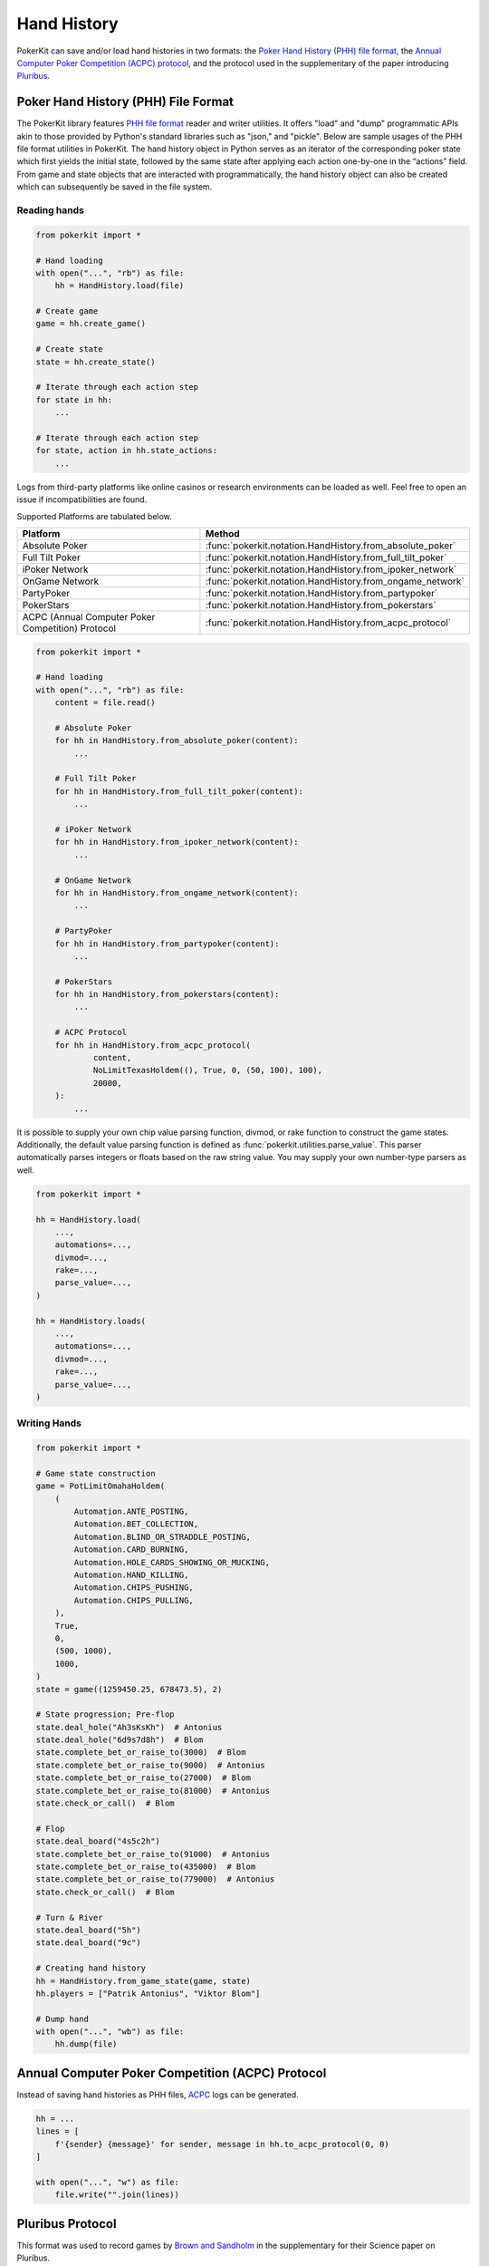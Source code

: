 Hand History
============

PokerKit can save and/or load hand histories in two formats: the `Poker Hand History (PHH) file format <https://phh.readthedocs.io/>`_, the `Annual Computer Poker Competition (ACPC) protocol <_static/protocol.pdf>`_, and the protocol used in the supplementary of the paper introducing `Pluribus <https://doi.org/10.1126/science.aay2400>`_.

Poker Hand History (PHH) File Format
------------------------------------

The PokerKit library features `PHH file format <https://phh.readthedocs.io/>`_ reader and writer utilities. It offers "load" and "dump" programmatic APIs akin to those provided by Python's standard libraries such as "json," and "pickle". Below are sample usages of the PHH file format utilities in PokerKit. The hand history object in Python serves as an iterator of the corresponding poker state which first yields the initial state, followed by the same state after applying each action one-by-one in the “actions” field. From game and state objects that are interacted with programmatically, the hand history object can also be created which can subsequently be saved in the file system.

Reading hands
^^^^^^^^^^^^^

.. code-block:: python

   from pokerkit import *

   # Hand loading
   with open("...", "rb") as file:
       hh = HandHistory.load(file)

   # Create game
   game = hh.create_game()

   # Create state
   state = hh.create_state()

   # Iterate through each action step
   for state in hh:
       ...

   # Iterate through each action step
   for state, action in hh.state_actions:
       ...

Logs from third-party platforms like online casinos or research environments can be loaded as well. Feel free to open an issue if incompatibilities are found.

Supported Platforms are tabulated below.

================================================= ==========================================================
Platform                                          Method
================================================= ==========================================================
Absolute Poker                                    :func:`pokerkit.notation.HandHistory.from_absolute_poker`
Full Tilt Poker                                   :func:`pokerkit.notation.HandHistory.from_full_tilt_poker`
iPoker Network                                    :func:`pokerkit.notation.HandHistory.from_ipoker_network`
OnGame Network                                    :func:`pokerkit.notation.HandHistory.from_ongame_network`
PartyPoker                                        :func:`pokerkit.notation.HandHistory.from_partypoker`
PokerStars                                        :func:`pokerkit.notation.HandHistory.from_pokerstars`
ACPC (Annual Computer Poker Competition) Protocol :func:`pokerkit.notation.HandHistory.from_acpc_protocol`
================================================= ==========================================================

.. code-block:: python

   from pokerkit import *

   # Hand loading
   with open("...", "rb") as file:
       content = file.read()

       # Absolute Poker
       for hh in HandHistory.from_absolute_poker(content):
           ...

       # Full Tilt Poker
       for hh in HandHistory.from_full_tilt_poker(content):
           ...

       # iPoker Network
       for hh in HandHistory.from_ipoker_network(content):
           ...

       # OnGame Network
       for hh in HandHistory.from_ongame_network(content):
           ...

       # PartyPoker
       for hh in HandHistory.from_partypoker(content):
           ...

       # PokerStars
       for hh in HandHistory.from_pokerstars(content):
           ...

       # ACPC Protocol
       for hh in HandHistory.from_acpc_protocol(
               content,
               NoLimitTexasHoldem((), True, 0, (50, 100), 100),
               20000,
       ):
           ...

It is possible to supply your own chip value parsing function, divmod, or rake function to construct the game states. Additionally, the default value parsing function is defined as :func:`pokerkit.utilities.parse_value`. This parser automatically parses integers or floats based on the raw string value. You may supply your own number-type parsers as well.

.. code-block:: python

   from pokerkit import *

   hh = HandHistory.load(
       ...,
       automations=...,
       divmod=...,
       rake=...,
       parse_value=...,
   )

   hh = HandHistory.loads(
       ...,
       automations=...,
       divmod=...,
       rake=...,
       parse_value=...,
   )

Writing Hands
^^^^^^^^^^^^^

.. code-block:: python

   from pokerkit import *

   # Game state construction
   game = PotLimitOmahaHoldem(
       (
           Automation.ANTE_POSTING,
           Automation.BET_COLLECTION,
           Automation.BLIND_OR_STRADDLE_POSTING,
           Automation.CARD_BURNING,
           Automation.HOLE_CARDS_SHOWING_OR_MUCKING,
           Automation.HAND_KILLING,
           Automation.CHIPS_PUSHING,
           Automation.CHIPS_PULLING,
       ),
       True,
       0,
       (500, 1000),
       1000,
   )
   state = game((1259450.25, 678473.5), 2)

   # State progression; Pre-flop
   state.deal_hole("Ah3sKsKh")  # Antonius
   state.deal_hole("6d9s7d8h")  # Blom
   state.complete_bet_or_raise_to(3000)  # Blom
   state.complete_bet_or_raise_to(9000)  # Antonius
   state.complete_bet_or_raise_to(27000)  # Blom
   state.complete_bet_or_raise_to(81000)  # Antonius
   state.check_or_call()  # Blom

   # Flop
   state.deal_board("4s5c2h")
   state.complete_bet_or_raise_to(91000)  # Antonius
   state.complete_bet_or_raise_to(435000)  # Blom
   state.complete_bet_or_raise_to(779000)  # Antonius
   state.check_or_call()  # Blom

   # Turn & River
   state.deal_board("5h")
   state.deal_board("9c")

   # Creating hand history
   hh = HandHistory.from_game_state(game, state)
   hh.players = ["Patrik Antonius", "Viktor Blom"]

   # Dump hand
   with open("...", "wb") as file:
       hh.dump(file)

Annual Computer Poker Competition (ACPC) Protocol
-------------------------------------------------

Instead of saving hand histories as PHH files, `ACPC <_static/protocol.pdf>`_ logs can be generated.

.. code-block:: python

   hh = ...
   lines = [
       f'{sender} {message}' for sender, message in hh.to_acpc_protocol(0, 0)
   ]

   with open("...", "w") as file:
       file.write("".join(lines))

Pluribus Protocol
-----------------

This format was used to record games by `Brown and Sandholm <https://doi.org/10.1126/science.aay2400>`_ in the supplementary for their Science paper on Pluribus.

.. code-block:: python

   hh = ...
   line = hh.to_pluribus_protocol(10)

   with open("...", "w") as file:
       file.write(line)
